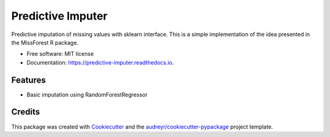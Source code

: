 ===============================
Predictive Imputer
===============================


.. image:: https://img.shields.io/pypi/v/predictive_imputer.svg
        :target: https://pypi.python.org/pypi/predictive_imputer

.. image:: https://img.shields.io/travis/log0ymxm/predictive_imputer.svg
        :target: https://travis-ci.org/log0ymxm/predictive_imputer

.. image:: https://readthedocs.org/projects/predictive-imputer/badge/?version=latest
        :target: https://predictive-imputer.readthedocs.io/en/latest/?badge=latest
        :alt: Documentation Status

.. image:: https://pyup.io/repos/github/log0ymxm/predictive_imputer/shield.svg
     :target: https://pyup.io/repos/github/log0ymxm/predictive_imputer/
     :alt: Updates


Predictive imputation of missing values with sklearn interface. This is a simple implementation of the idea presented in the MissForest R package.


* Free software: MIT license
* Documentation: https://predictive-imputer.readthedocs.io.


Features
--------

* Basic imputation using RandomForestRegressor

Credits
---------

This package was created with Cookiecutter_ and the `audreyr/cookiecutter-pypackage`_ project template.

.. _Cookiecutter: https://github.com/audreyr/cookiecutter
.. _`audreyr/cookiecutter-pypackage`: https://github.com/audreyr/cookiecutter-pypackage

